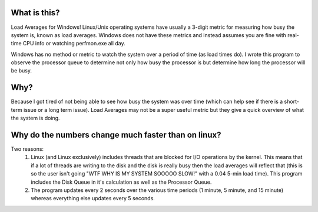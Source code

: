 What is this?
=============

Load Averages for Windows!
Linux/Unix operating systems have usually a 3-digit metric for measuring how busy the system is, known as load averages.
Windows does not have these metrics and instead assumes you are fine with real-time CPU info or watching perfmon.exe all day.

Windows has no method or metric to watch the system over a period of time (as load times do). I wrote this program to observe
the processor queue to determine not only how busy the processor is but determine how long the processor will be busy.


Why?
=====

Because I got tired of not being able to see how busy the system was over time (which can help see if there is a short-term
issue or a long term issue). Load Averages may not be a super useful metric but they give a quick overview of what the system
is doing.


Why do the numbers change much faster than on linux?
====================================================

Two reasons:
  1. Linux (and Linux exclusively) includes threads that are blocked for I/O operations by the kernel. This means that if a lot of threads are writing to the disk and the disk is really busy then the load averages will reflect that (this is so the user isn't going "WTF WHY IS MY SYSTEM SOOOOO SLOW!" with a 0.04 5-min load time). This program includes the Disk Queue in it's calculation as well as the Processor Queue.
  2. The program updates every 2 seconds over the various time periods (1 minute, 5 minute, and 15 minute) whereas everything else updates every 5 seconds.

